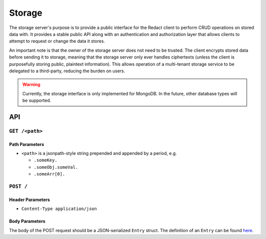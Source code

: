=========
 Storage
=========

The storage server's purpose is to provide a public interface for the Redact
client to perform CRUD operations on stored data with. It provides a stable
public API along with an authentication and authorization layer that allows
clients to attempt to request or change the data it stores.

An important note is that the owner of the storage server does not need to be
trusted. The client encrypts stored data before sending it to storage, meaning
that the storage server only ever handles ciphertexts (unless the client is
purposefully storing public, plaintext information). This allows operation of a
multi-tenant storage service to be delegated to a third-party, reducing the
burden on users.

.. warning:: Currently, the storage interface is only implemented for
             MongoDB. In the future, other database types will be supported.

API
---

``GET /<path>``
^^^^^^^^^^^^^^^^^^^^
   
Path Parameters
~~~~~~~~~~~~~~~

* ``<path>`` is a jsonpath-style string prepended and appended by a period,
  e.g.
  
  * ``.someKey.``
  * ``.someObj.someVal.``
  * ``.someArr[0].``

``POST /``
^^^^^^^^^^^^^^^^^^^^^^^^^^^^

Header Parameters
~~~~~~~~~~~~~~~~~

* ``Content-Type application/json``
    
Body Parameters
~~~~~~~~~~~~~~~

The body of the POST request should be a JSON-serialized ``Entry`` struct. The definition
of an ``Entry`` can be found `here`_.

.. _here: https://github.com/pauwels-labs/redact-crypto/blob/main/src/entry.rs
